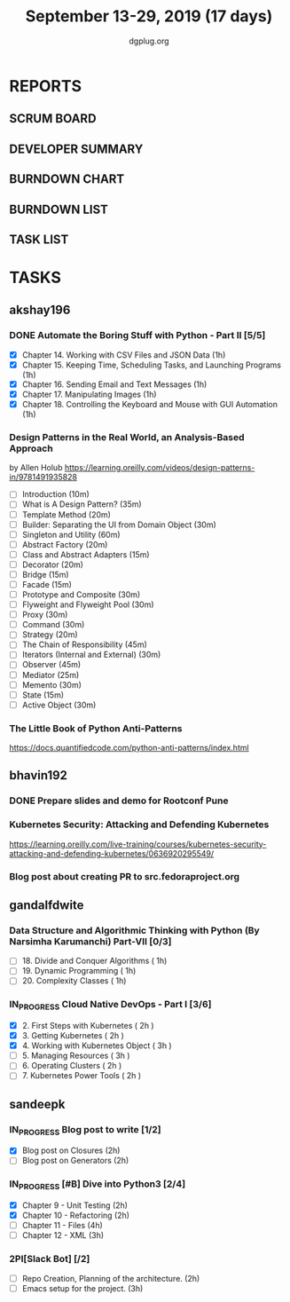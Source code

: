 #+TITLE: September 13-29, 2019 (17 days)
#+AUTHOR: dgplug.org
#+EMAIL: users@lists.dgplug.org
#+PROPERTY: Effort_ALL 0 0:05 0:10 0:30 1:00 2:00 3:00 4:00
#+COLUMNS: %35ITEM %TASKID %OWNER %3PRIORITY %TODO %5ESTIMATED{+} %3ACTUAL{+}
* REPORTS
** SCRUM BOARD
#+BEGIN: block-update-board
#+END:
** DEVELOPER SUMMARY
#+BEGIN: block-update-summary
#+END:
** BURNDOWN CHART
#+BEGIN: block-update-graph
#+END:
** BURNDOWN LIST
#+PLOT: title:"Burndown" ind:1 deps:(3 4) set:"term dumb" set:"xtics scale 0.5" set:"ytics scale 0.5" file:"burndown.plt" set:"xrange [0:17]"
#+BEGIN: block-update-burndown
#+END:
** TASK LIST
#+BEGIN: columnview :hlines 2 :maxlevel 5 :id "TASKS"
#+END:
* TASKS
  :PROPERTIES:
  :ID:       TASKS
  :SPRINTLENGTH: 17
  :SPRINTSTART: <2019-09-13>
  :wpd-akshay196: 1
  :wpd-bhavin192: 1
  :wpd-gandalfdwite: 1
  :wpd-sandeepk: 1.176
  :END:
** akshay196
*** DONE Automate the Boring Stuff with Python - Part II [5/5]
    CLOSED: [2019-09-19 Thu 08:00]
    :PROPERTIES:
    :ESTIMATED: 5
    :ACTUAL:   5.55
    :OWNER: akshay196
    :ID: READ.1567504631
    :TASKID: READ.1567504631
    :END:
    :LOGBOOK:
    CLOCK: [2019-09-19 Thu 07:11]--[2019-09-19 Thu 08:00] =>  0:49
    CLOCK: [2019-09-18 Wed 21:36]--[2019-09-18 Wed 22:10] =>  0:34
    CLOCK: [2019-09-18 Wed 08:02]--[2019-09-18 Wed 08:40] =>  0:38
    CLOCK: [2019-09-18 Wed 07:59]--[2019-09-18 Wed 08:02] =>  0:03
    CLOCK: [2019-09-17 Tue 22:36]--[2019-09-17 Tue 23:51] =>  1:15
    CLOCK: [2019-09-17 Tue 07:12]--[2019-09-17 Tue 08:26] =>  1:14
    CLOCK: [2019-09-16 Mon 22:08]--[2019-09-16 Mon 22:20] =>  0:12
    CLOCK: [2019-09-14 Sat 19:04]--[2019-09-14 Sat 19:52] =>  0:48
    :END:
    - [X] Chapter 14. Working with CSV Files and JSON Data                    (1h)
    - [X] Chapter 15. Keeping Time, Scheduling Tasks, and Launching Programs  (1h)
    - [X] Chapter 16. Sending Email and Text Messages                         (1h)
    - [X] Chapter 17. Manipulating Images                                     (1h)
    - [X] Chapter 18. Controlling the Keyboard and Mouse with GUI Automation  (1h)
*** Design Patterns in the Real World, an Analysis-Based Approach
    :PROPERTIES:
    :ESTIMATED: 10
    :ACTUAL:
    :OWNER: akshay196
    :ID: READ.1568391828
    :TASKID: READ.1568391828
    :END:
    by Allen Holub
    https://learning.oreilly.com/videos/design-patterns-in/9781491935828
    - [ ] Introduction                                   (10m)
    - [ ] What is A Design Pattern?                      (35m)
    - [ ] Template Method                                (20m)
    - [ ] Builder: Separating the UI from Domain Object  (30m)
    - [ ] Singleton and Utility                          (60m)
    - [ ] Abstract Factory                               (20m)
    - [ ] Class and Abstract Adapters                    (15m)
    - [ ] Decorator                                      (20m)
    - [ ] Bridge                                         (15m)
    - [ ] Facade                                         (15m)
    - [ ] Prototype and Composite                        (30m)
    - [ ] Flyweight and Flyweight Pool                   (30m)
    - [ ] Proxy                                          (30m)
    - [ ] Command                                        (30m)
    - [ ] Strategy                                       (20m)
    - [ ] The Chain of Responsibility                    (45m)
    - [ ] Iterators (Internal and External)              (30m)
    - [ ] Observer                                       (45m)
    - [ ] Mediator                                       (25m)
    - [ ] Memento                                        (30m)
    - [ ] State                                          (15m)
    - [ ] Active Object                                  (30m)
*** The Little Book of Python Anti-Patterns
    :PROPERTIES:
    :ESTIMATED: 2
    :ACTUAL:
    :OWNER: akshay196
    :ID: READ.1568393288
    :TASKID: READ.1568393288
    :END:
    https://docs.quantifiedcode.com/python-anti-patterns/index.html
** bhavin192
*** DONE Prepare slides and demo for Rootconf Pune
    CLOSED: [2019-09-21 Sat 14:31]
    :PROPERTIES:
    :ESTIMATED: 8
    :ACTUAL:   7.02
    :OWNER:    bhavin192
    :ID:       OPS.1568541676
    :TASKID:   OPS.1568541676
    :END:
    :LOGBOOK:
    CLOCK: [2019-09-21 Sat 14:11]--[2019-09-21 Sat 14:31] =>  0:20
    CLOCK: [2019-09-21 Sat 01:31]--[2019-09-21 Sat 02:23] =>  0:52
    CLOCK: [2019-09-21 Sat 00:37]--[2019-09-21 Sat 01:31] =>  0:54
    CLOCK: [2019-09-20 Fri 18:56]--[2019-09-20 Fri 19:35] =>  0:39
    CLOCK: [2019-09-19 Thu 21:43]--[2019-09-19 Thu 22:41] =>  0:58
    CLOCK: [2019-09-19 Thu 19:45]--[2019-09-19 Thu 20:33] =>  0:48
    CLOCK: [2019-09-17 Tue 22:09]--[2019-09-17 Tue 22:33] =>  0:24
    CLOCK: [2019-09-17 Tue 20:18]--[2019-09-17 Tue 20:24] =>  0:06
    CLOCK: [2019-09-17 Tue 18:52]--[2019-09-17 Tue 19:41] =>  0:49
    CLOCK: [2019-09-16 Mon 19:16]--[2019-09-16 Mon 20:27] =>  1:11
    :END:
*** Kubernetes Security: Attacking and Defending Kubernetes
    :PROPERTIES:
    :ESTIMATED: 4
    :ACTUAL:
    :OWNER:    bhavin192
    :ID:       READ.1568541771
    :TASKID:   READ.1568541771
    :END:
    https://learning.oreilly.com/live-training/courses/kubernetes-security-attacking-and-defending-kubernetes/0636920295549/
*** Blog post about creating PR to src.fedoraproject.org
    :PROPERTIES:
    :ESTIMATED: 5
    :ACTUAL:
    :OWNER:    bhavin192
    :ID:       WRITE.1568541846
    :TASKID:   WRITE.1568541846
    :END:
** gandalfdwite
*** Data Structure and Algorithmic Thinking with Python (By Narsimha Karumanchi) Part-VII [0/3]
    :PROPERTIES:
    :ESTIMATED: 3.0
    :ACTUAL:
    :OWNER: gandalfdwite
    :ID: READ.1553531542
    :TASKID: READ.1553531542
    :END:
    - [ ] 18. Divide and Conquer Algorithms    ( 1h)
    - [ ] 19. Dynamic Programming              ( 1h)
    - [ ] 20. Complexity Classes               ( 1h)
*** IN_PROGRESS Cloud Native DevOps - Part I [3/6]
    :PROPERTIES:
    :ESTIMATED: 14.0
    :ACTUAL:   7.83
    :OWNER: gandalfdwite
    :ID: READ.1568308423
    :TASKID: READ.1568308423
    :END:
    :LOGBOOK:
    CLOCK: [2019-09-19 Thu 21:10]--[2019-09-19 Thu 22:07] =>  0:57
    CLOCK: [2019-09-18 Wed 19:52]--[2019-09-18 Wed 20:48] =>  0:56
    CLOCK: [2019-09-17 Tue 20:48]--[2019-09-17 Tue 21:53] =>  1:05
    CLOCK: [2019-09-15 Sun 11:40]--[2019-09-15 Sun 13:54] =>  2:14
    CLOCK: [2019-09-15 Sun 09:42]--[2019-09-15 Sun 10:20] =>  0:38
    CLOCK: [2019-09-14 Sat 21:26]--[2019-09-14 Sat 22:22] =>  0:56
    CLOCK: [2019-09-13 Fri 23:57]--[2019-09-14 Sat 01:01] =>  1:04
    :END:
    - [X] 2. First Steps with Kubernetes       ( 2h )
    - [X] 3. Getting Kubernetes                ( 2h )
    - [X] 4. Working with Kubernetes Object    ( 3h )
    - [ ] 5. Managing Resources                ( 3h )
    - [ ] 6. Operating Clusters                ( 2h )
    - [ ] 7. Kubernetes Power Tools            ( 2h )
** sandeepk
*** IN_PROGRESS Blog post to write [1/2]
    :PROPERTIES:
    :ESTIMATED: 4
    :ACTUAL:   3.67
    :OWNER: sandeepk
    :ID: WRITE.1560792221
    :TASKID: WRITE.1560792221
    :END:
    :LOGBOOK:
    CLOCK: [2019-09-19 Thu 22:30]--[2019-09-19 Thu 23:00] =>  0:30
    CLOCK: [2019-09-18 Wed 08:30]--[2019-09-18 Wed 09:00] =>  0:30
    CLOCK: [2019-09-17 Tue 23:30]--[2019-09-18 Wed 00:10] =>  0:40
    CLOCK: [2019-09-17 Tue 20:30]--[2019-09-17 Tue 20:50] =>  0:20
    CLOCK: [2019-09-17 Tue 09:00]--[2019-09-17 Tue 10:05] =>  1:05
    CLOCK: [2019-09-16 Mon 20:30]--[2019-09-16 Mon 21:05] =>  0:35
    :END:
    - [X] Blog post on Closures   (2h)
    - [ ] Blog post on Generators (2h)
*** IN_PROGRESS [#B] Dive into Python3 [2/4]
    :PROPERTIES:
    :ESTIMATED: 11
    :ACTUAL:   4.93
    :OWNER: sandeepk
    :ID: READ.1559639223
    :TASKID: READ.1559639223
    :END:
    :LOGBOOK:
    CLOCK: [2019-09-24 Tue 23:20]--[2019-09-25 Wed 00:10] =>  0:50
    CLOCK: [2019-09-24 Tue 00:30]--[2019-09-24 Tue 01:10] =>  0:40
    CLOCK: [2019-09-22 Sun 23:30]--[2019-09-23 Mon 00:56] =>  1:26
    CLOCK: [2019-09-22 Sun 18:00]--[2019-09-22 Sun 19:00] =>  1:00
    CLOCK: [2019-09-16 Mon 08:30]--[2019-09-16 Mon 09:30] =>  1:00
    :END:
    - [X] Chapter 9 - Unit Testing  (2h)
    - [X] Chapter 10 - Refactoring  (2h)
    - [ ] Chapter 11 - Files        (4h)
    - [ ] Chapter 12 - XML          (3h)

*** 2PI[Slack Bot] [/2]
    :PROPERTIES:
    :ESTIMATED: 5
    :ACTUAL:
    :OWNER: sandeepk
    :ID: DEV.1568559197
    :TASKID: DEV.1568559197
    :END:
    - [ ] Repo Creation, Planning of the architecture.  (2h)
    - [ ] Emacs setup for the project.                  (3h)

